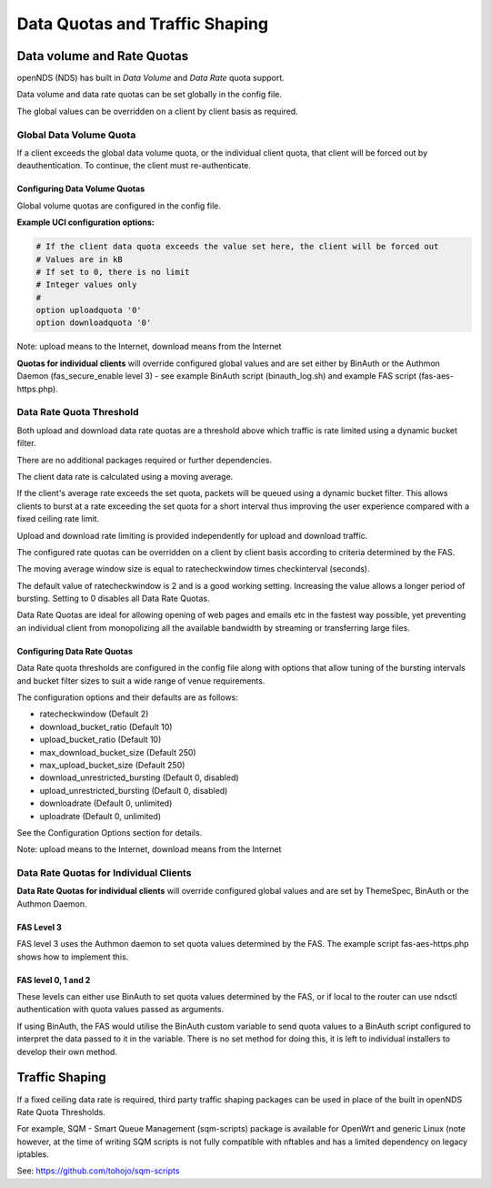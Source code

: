 Data Quotas and Traffic Shaping
###############################

Data volume and Rate Quotas
***************************

openNDS (NDS) has built in *Data Volume* and *Data Rate* quota support.

Data volume and data rate quotas can be set globally in the config file.

The global values can be overridden on a client by client basis as required.

Global Data Volume Quota
------------------------
If a client exceeds the global data volume quota, or the individual client quota, that client will be forced out by deauthentication.
To continue, the client must re-authenticate.

Configuring Data Volume Quotas
==============================
Global volume quotas are configured in the config file.

**Example UCI configuration options:**

.. code-block:: sh

	# If the client data quota exceeds the value set here, the client will be forced out
	# Values are in kB
	# If set to 0, there is no limit
	# Integer values only
	#
	option uploadquota '0'
	option downloadquota '0'

Note: upload means to the Internet, download means from the Internet

**Quotas for individual clients** will override configured global values and are set either by BinAuth or the Authmon Daemon (fas_secure_enable level 3) - see example BinAuth script (binauth_log.sh) and example FAS script (fas-aes-https.php).


Data Rate Quota Threshold
-------------------------
Both upload and download data rate quotas are a threshold above which traffic is rate limited using a dynamic bucket filter.

There are no additional packages required or further dependencies.

The client data rate is calculated using a moving average.

If the client's average rate exceeds the set quota, packets will be queued using a dynamic bucket filter. This allows clients to burst at a rate exceeding the set quota for a short interval thus improving the user experience compared with a fixed ceiling rate limit.

Upload and download rate limiting is provided independently for upload and download traffic.

The configured rate quotas can be overridden on a client by client basis according to criteria determined by the FAS.

The moving average window size is equal to ratecheckwindow times checkinterval (seconds).

The default value of ratecheckwindow is 2 and is a good working setting. Increasing the value allows a longer period of bursting. Setting to 0 disables all Data Rate Quotas.

Data Rate Quotas are ideal for allowing opening of web pages and emails etc in the fastest way possible, yet preventing an individual client from monopolizing all the available bandwidth by streaming or transferring large files.

Configuring Data Rate Quotas
============================
Data Rate quota thresholds are configured in the config file along with  options that allow tuning of the bursting intervals and bucket filter sizes to suit a wide range of venue requirements.

The configuration options and their defaults are as follows:

* ratecheckwindow (Default 2)
* download_bucket_ratio (Default 10)
* upload_bucket_ratio (Default 10)
* max_download_bucket_size (Default 250)
* max_upload_bucket_size (Default 250)
* download_unrestricted_bursting (Default 0, disabled)
* upload_unrestricted_bursting (Default 0, disabled)
* downloadrate (Default 0, unlimited)
* uploadrate (Default 0, unlimited)

See the Configuration Options section for details.


Note: upload means to the Internet, download means from the Internet

Data Rate Quotas for Individual Clients
---------------------------------------
**Data Rate Quotas for individual clients** will override configured global values and are set by ThemeSpec, BinAuth or the Authmon Daemon.

FAS Level 3
===========
FAS level 3 uses the Authmon daemon to set quota values determined by the FAS. The example script fas-aes-https.php shows how to implement this.

FAS level 0, 1 and 2
====================
These levels can either use BinAuth to set quota values determined by the FAS, or if local to the router can use ndsctl authentication with quota values passed as arguments.

If using BinAuth, the FAS would utilise the BinAuth custom variable to send quota values to a BinAuth script configured to interpret the data passed to it in the variable. There is no set method for doing this, it is left to individual installers to develop their own method.

Traffic Shaping
***************

If a fixed ceiling data rate is required, third party traffic shaping packages can be used in place of the built in openNDS Rate Quota Thresholds.

For example, SQM - Smart Queue Management (sqm-scripts) package is available for OpenWrt and generic Linux (note however, at the time of writing SQM scripts is not fully compatible with nftables and has a limited dependency on legacy iptables.

See: https://github.com/tohojo/sqm-scripts
